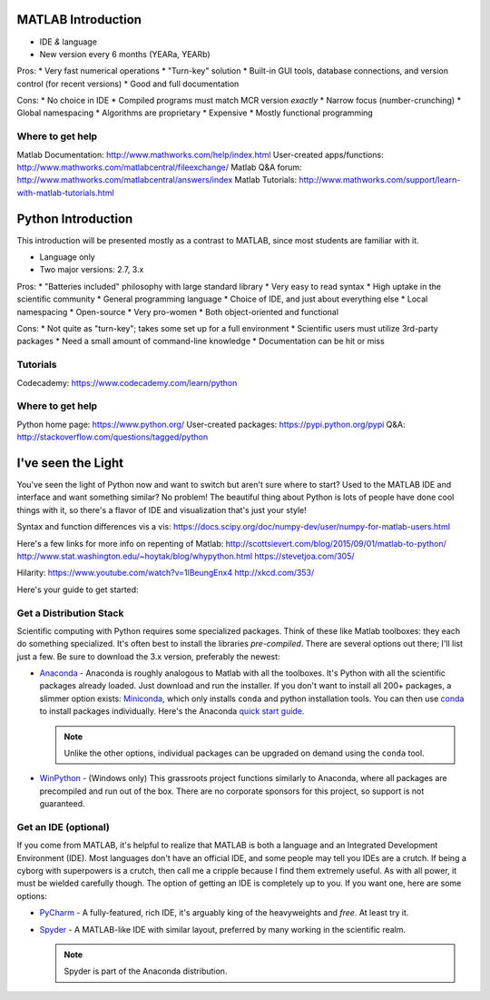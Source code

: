 MATLAB Introduction
-------------------

* IDE *&* language
* New version every 6 months (YEARa, YEARb)

Pros:
* Very fast numerical operations
* "Turn-key" solution
* Built-in GUI tools, database connections, and version control (for recent versions)
* Good and full documentation

Cons:
* No choice in IDE
* Compiled programs must match MCR version *exactly*
* Narrow focus (number-crunching)
* Global namespacing
* Algorithms are proprietary
* Expensive
* Mostly functional programming

Where to get help
^^^^^^^^^^^^^^^^^
Matlab Documentation: http://www.mathworks.com/help/index.html
User-created apps/functions: http://www.mathworks.com/matlabcentral/fileexchange/
Matlab Q&A forum: http://www.mathworks.com/matlabcentral/answers/index
Matlab Tutorials: http://www.mathworks.com/support/learn-with-matlab-tutorials.html


Python Introduction
-------------------

This introduction will be presented mostly as a contrast to MATLAB, since most students are familiar with it.

* Language only
* Two major versions: 2.7, 3.x

Pros:
* "Batteries included" philosophy with large standard library
* Very easy to read syntax
* High uptake in the scientific community
* General programming language
* Choice of IDE, and just about everything else
* Local namespacing
* Open-source
* Very pro-women
* Both object-oriented and functional

Cons:
* Not quite as "turn-key"; takes some set up for a full environment
* Scientific users must utilize 3rd-party packages
* Need a small amount of command-line knowledge
* Documentation can be hit or miss

Tutorials
^^^^^^^^^
Codecademy: https://www.codecademy.com/learn/python

Where to get help
^^^^^^^^^^^^^^^^^
Python home page: https://www.python.org/
User-created packages: https://pypi.python.org/pypi
Q&A: http://stackoverflow.com/questions/tagged/python

I've seen the Light
-------------------

You've seen the light of Python now and want to switch but aren't sure where to start?
Used to the MATLAB IDE and interface and want something similar? No problem! The beautiful thing
about Python is lots of people have done cool things with it, so there's a flavor of IDE and visualization
that's just your style!

Syntax and function differences vis a vis:
https://docs.scipy.org/doc/numpy-dev/user/numpy-for-matlab-users.html

Here's a few links for more info on repenting of Matlab:
http://scottsievert.com/blog/2015/09/01/matlab-to-python/
http://www.stat.washington.edu/~hoytak/blog/whypython.html
https://stevetjoa.com/305/

Hilarity:
https://www.youtube.com/watch?v=1lBeungEnx4
http://xkcd.com/353/

Here's your guide to get started:

Get a Distribution Stack
^^^^^^^^^^^^^^^^^^^^^^^^

Scientific computing with Python requires some specialized packages.
Think of these like Matlab toolboxes: they each do something specialized.
It's often best to install
the libraries *pre-compiled*. There are several options out there; I'll list just a few. Be sure to download the 3.x version,
preferably the newest:

* `Anaconda <http://continuum.io/downloads#py34>`_ - Anaconda is roughly analogous to Matlab with all the toolboxes.
  It's Python with all the scientific packages already loaded. Just download and run the installer. If you don't want to install
  all 200+ packages, a slimmer option exists: `Miniconda <http://conda.pydata.org/miniconda.html>`_, which only installs
  ``conda`` and python installation tools. You can then use `conda <http://conda.pydata.org/index.html>`_ to install packages individually.
  Here's the Anaconda `quick start guide <https://store.continuum.io/static/img/Anaconda-Quickstart.pdf>`_.

  .. note:: Unlike the other options, individual packages can be upgraded on demand using the ``conda`` tool.

* `WinPython <https://winpython.github.io/>`_ - (Windows only) This grassroots project functions similarly to Anaconda, where all
  packages are precompiled and run out of the box. There are no corporate sponsors for this project, so support is not
  guaranteed.

Get an IDE (optional)
^^^^^^^^^^^^^^^^^^^^^

If you come from MATLAB, it's helpful to realize that MATLAB is both a language and an Integrated Development Environment (IDE).
Most languages don't have an official IDE, and some people may tell you IDEs are a crutch. If being a cyborg with superpowers is a crutch, then
call me a cripple because I find them extremely useful. As with all power, it must be wielded carefully though. The option of getting an IDE
is completely up to you. If you want one, here are some options:

* `PyCharm <https://www.jetbrains.com/pycharm/>`_ - A fully-featured, rich IDE, it's arguably king of the heavyweights and *free*. At least try it.

  .. image:: https://confluence.jetbrains.com/download/attachments/51188837/pyCharm3.png
     :height: 400px
     :width: 600px

     Here's the PyCharm `quick start guide <https://www.jetbrains.com/pycharm/quickstart/>`_.

* `Spyder <https://code.google.com/p/spyderlib/>`_ - A MATLAB-like IDE with similar layout, preferred by many working in the scientific realm.

  .. note:: Spyder is part of the Anaconda distribution.

  .. image:: http://1.bp.blogspot.com/-KfAKKK_YN38/TkaV08KWgLI/AAAAAAAAB-s/TEDUviTJBeU/s1600/spyder_ipython012b.png
     :height: 400px
     :width: 600px

    Here are the `Spyder docs <https://pythonhosted.org/spyder/>`_.
